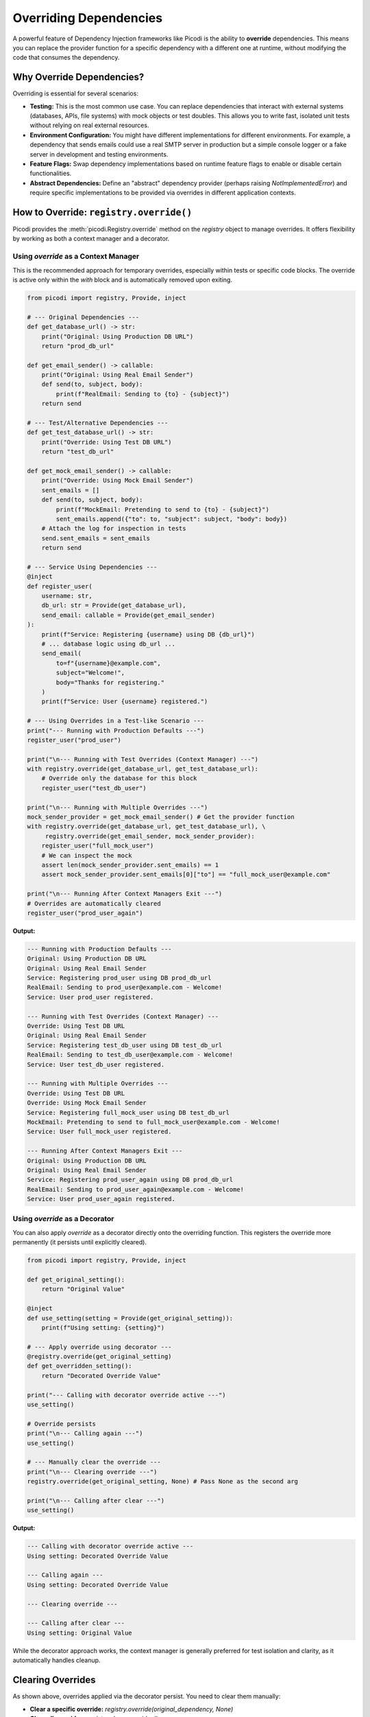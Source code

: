 .. _topics_overriding:

#######################
Overriding Dependencies
#######################

A powerful feature of Dependency Injection frameworks like Picodi is the ability to **override** dependencies. This means you can replace the provider function for a specific dependency with a different one at runtime, without modifying the code that consumes the dependency.

**************************
Why Override Dependencies?
**************************

Overriding is essential for several scenarios:

*   **Testing:** This is the most common use case. You can replace dependencies that interact with external systems (databases, APIs, file systems) with mock objects or test doubles. This allows you to write fast, isolated unit tests without relying on real external resources.
*   **Environment Configuration:** You might have different implementations for different environments. For example, a dependency that sends emails could use a real SMTP server in production but a simple console logger or a fake server in development and testing environments.
*   **Feature Flags:** Swap dependency implementations based on runtime feature flags to enable or disable certain functionalities.
*   **Abstract Dependencies:** Define an "abstract" dependency provider (perhaps raising `NotImplementedError`) and require specific implementations to be provided via overrides in different application contexts.

****************************************
How to Override: ``registry.override()``
****************************************

Picodi provides the :meth:`picodi.Registry.override` method on the `registry` object to manage overrides. It offers flexibility by working as both a context manager and a decorator.

Using `override` as a Context Manager
=====================================

This is the recommended approach for temporary overrides, especially within tests or specific code blocks. The override is active only within the `with` block and is automatically removed upon exiting.

.. code-block:: python

    from picodi import registry, Provide, inject

    # --- Original Dependencies ---
    def get_database_url() -> str:
        print("Original: Using Production DB URL")
        return "prod_db_url"

    def get_email_sender() -> callable:
        print("Original: Using Real Email Sender")
        def send(to, subject, body):
            print(f"RealEmail: Sending to {to} - {subject}")
        return send

    # --- Test/Alternative Dependencies ---
    def get_test_database_url() -> str:
        print("Override: Using Test DB URL")
        return "test_db_url"

    def get_mock_email_sender() -> callable:
        print("Override: Using Mock Email Sender")
        sent_emails = []
        def send(to, subject, body):
            print(f"MockEmail: Pretending to send to {to} - {subject}")
            sent_emails.append({"to": to, "subject": subject, "body": body})
        # Attach the log for inspection in tests
        send.sent_emails = sent_emails
        return send

    # --- Service Using Dependencies ---
    @inject
    def register_user(
        username: str,
        db_url: str = Provide(get_database_url),
        send_email: callable = Provide(get_email_sender)
    ):
        print(f"Service: Registering {username} using DB {db_url}")
        # ... database logic using db_url ...
        send_email(
            to=f"{username}@example.com",
            subject="Welcome!",
            body="Thanks for registering."
        )
        print(f"Service: User {username} registered.")

    # --- Using Overrides in a Test-like Scenario ---
    print("--- Running with Production Defaults ---")
    register_user("prod_user")

    print("\n--- Running with Test Overrides (Context Manager) ---")
    with registry.override(get_database_url, get_test_database_url):
        # Override only the database for this block
        register_user("test_db_user")

    print("\n--- Running with Multiple Overrides ---")
    mock_sender_provider = get_mock_email_sender() # Get the provider function
    with registry.override(get_database_url, get_test_database_url), \
         registry.override(get_email_sender, mock_sender_provider):
        register_user("full_mock_user")
        # We can inspect the mock
        assert len(mock_sender_provider.sent_emails) == 1
        assert mock_sender_provider.sent_emails[0]["to"] == "full_mock_user@example.com"

    print("\n--- Running After Context Managers Exit ---")
    # Overrides are automatically cleared
    register_user("prod_user_again")

**Output:**

.. code-block:: text

    --- Running with Production Defaults ---
    Original: Using Production DB URL
    Original: Using Real Email Sender
    Service: Registering prod_user using DB prod_db_url
    RealEmail: Sending to prod_user@example.com - Welcome!
    Service: User prod_user registered.

    --- Running with Test Overrides (Context Manager) ---
    Override: Using Test DB URL
    Original: Using Real Email Sender
    Service: Registering test_db_user using DB test_db_url
    RealEmail: Sending to test_db_user@example.com - Welcome!
    Service: User test_db_user registered.

    --- Running with Multiple Overrides ---
    Override: Using Test DB URL
    Override: Using Mock Email Sender
    Service: Registering full_mock_user using DB test_db_url
    MockEmail: Pretending to send to full_mock_user@example.com - Welcome!
    Service: User full_mock_user registered.

    --- Running After Context Managers Exit ---
    Original: Using Production DB URL
    Original: Using Real Email Sender
    Service: Registering prod_user_again using DB prod_db_url
    RealEmail: Sending to prod_user_again@example.com - Welcome!
    Service: User prod_user_again registered.

Using `override` as a Decorator
===============================

You can also apply `override` as a decorator directly onto the overriding function. This registers the override more permanently (it persists until explicitly cleared).

.. code-block:: python

    from picodi import registry, Provide, inject

    def get_original_setting():
        return "Original Value"

    @inject
    def use_setting(setting = Provide(get_original_setting)):
        print(f"Using setting: {setting}")

    # --- Apply override using decorator ---
    @registry.override(get_original_setting)
    def get_overridden_setting():
        return "Decorated Override Value"

    print("--- Calling with decorator override active ---")
    use_setting()

    # Override persists
    print("\n--- Calling again ---")
    use_setting()

    # --- Manually clear the override ---
    print("\n--- Clearing override ---")
    registry.override(get_original_setting, None) # Pass None as the second arg

    print("\n--- Calling after clear ---")
    use_setting()

**Output:**

.. code-block:: text

    --- Calling with decorator override active ---
    Using setting: Decorated Override Value

    --- Calling again ---
    Using setting: Decorated Override Value

    --- Clearing override ---

    --- Calling after clear ---
    Using setting: Original Value

While the decorator approach works, the context manager is generally preferred for test isolation and clarity, as it automatically handles cleanup.

********************
Clearing Overrides
********************

As shown above, overrides applied via the decorator persist. You need to clear them manually:

*   **Clear a specific override:**
    `registry.override(original_dependency, None)`
*   **Clear all overrides:**
    `registry.clear_overrides()`

Clearing overrides is crucial in test suites to prevent state leakage between tests. The Picodi `pytest` plugin handles this automatically (see :ref:`topics_testing`).

****************
Key Takeaways
****************

*   Use `registry.override(original, new_provider)` to replace dependency implementations.
*   The context manager (`with registry.override(...)`) is ideal for temporary overrides (like in tests) as it handles cleanup automatically.
*   The decorator (`@registry.override(original)`) creates persistent overrides that require manual clearing.
*   Clear specific overrides with `registry.override(original, None)` or all overrides with `registry.clear_overrides()`.
*   Overriding is fundamental for testing and configuring applications based on environment or features.

Next, let's look at managing the overall application lifecycle, including dependency initialization and shutdown, using :ref:`Lifespan Management <topics_lifespan>`.

